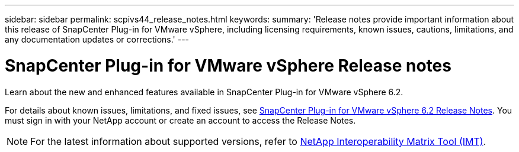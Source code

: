---
sidebar: sidebar
permalink: scpivs44_release_notes.html
keywords:
summary: 'Release notes provide important information about this release of SnapCenter Plug-in for VMware vSphere, including licensing requirements, known issues, cautions, limitations, and any documentation updates or corrections.'
---

= SnapCenter Plug-in for VMware vSphere Release notes
:hardbreaks:
:nofooter:
:icons: font
:linkattrs:
:imagesdir: ./media/

[.lead]

Learn about the new and enhanced features available in SnapCenter Plug-in for VMware vSphere 6.2.

For details about known issues, limitations, and fixed issues, see https://library.netapp.com/ecm/ecm_download_file/ECMLP3359464[SnapCenter Plug-in for VMware vSphere 6.2 Release Notes^]. You must sign in with your NetApp account or create an account to access the Release Notes.

[NOTE]
====
For the latest information about supported versions, refer to https://imt.netapp.com/imt/imt.jsp?components=180121;&solution=1517&isHWU&src=IMT[NetApp Interoperability Matrix Tool (IMT)^].
====
